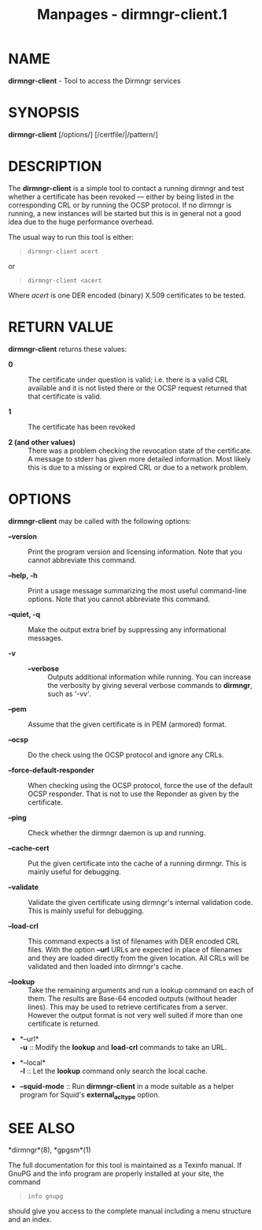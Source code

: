 #+TITLE: Manpages - dirmngr-client.1
* NAME
*dirmngr-client* - Tool to access the Dirmngr services

* SYNOPSIS
*dirmngr-client* [/options/] [/certfile/|/pattern/]

* DESCRIPTION
The *dirmngr-client* is a simple tool to contact a running dirmngr and
test whether a certificate has been revoked --- either by being listed
in the corresponding CRL or by running the OCSP protocol. If no dirmngr
is running, a new instances will be started but this is in general not a
good idea due to the huge performance overhead.

The usual way to run this tool is either:

#+begin_quote
#+begin_example
dirmngr-client acert
#+end_example

#+end_quote

or

#+begin_quote
#+begin_example
dirmngr-client <acert
#+end_example

#+end_quote

Where /acert/ is one DER encoded (binary) X.509 certificates to be
tested.

* RETURN VALUE
*dirmngr-client* returns these values:

- *0* :: The certificate under question is valid; i.e. there is a valid
  CRL available and it is not listed there or the OCSP request returned
  that that certificate is valid.

- *1* :: The certificate has been revoked

- *2 (and other values)* :: There was a problem checking the revocation
  state of the certificate. A message to stderr has given more detailed
  information. Most likely this is due to a missing or expired CRL or
  due to a network problem.

* OPTIONS
*dirmngr-client* may be called with the following options:

- *--version* :: Print the program version and licensing information.
  Note that you cannot abbreviate this command.

- *--help, -h* :: Print a usage message summarizing the most useful
  command-line options. Note that you cannot abbreviate this command.

- *--quiet, -q* :: Make the output extra brief by suppressing any
  informational messages.

- *-v* :: - *--verbose* :: Outputs additional information while running.
    You can increase the verbosity by giving several verbose commands to
    *dirmngr*, such as ‘-vv'.

- *--pem* :: Assume that the given certificate is in PEM (armored)
  format.

- *--ocsp* :: Do the check using the OCSP protocol and ignore any CRLs.

- *--force-default-responder* :: When checking using the OCSP protocol,
  force the use of the default OCSP responder. That is not to use the
  Reponder as given by the certificate.

- *--ping* :: Check whether the dirmngr daemon is up and running.

- *--cache-cert* :: Put the given certificate into the cache of a
  running dirmngr. This is mainly useful for debugging.

- *--validate* :: Validate the given certificate using dirmngr's
  internal validation code. This is mainly useful for debugging.

- *--load-crl* :: This command expects a list of filenames with DER
  encoded CRL files. With the option *--url* URLs are expected in place
  of filenames and they are loaded directly from the given location. All
  CRLs will be validated and then loaded into dirmngr's cache.

- *--lookup* :: Take the remaining arguments and run a lookup command on
  each of them. The results are Base-64 encoded outputs (without header
  lines). This may be used to retrieve certificates from a server.
  However the output format is not very well suited if more than one
  certificate is returned.

- *--url*\\
  *-u* :: Modify the *lookup* and *load-crl* commands to take an URL.

- *--local*\\
  *-l* :: Let the *lookup* command only search the local cache.

- *--squid-mode* :: Run *dirmngr-client* in a mode suitable as a helper
  program for Squid's *external_acl_type* option.

* SEE ALSO
*dirmngr*(8), *gpgsm*(1)

The full documentation for this tool is maintained as a Texinfo manual.
If GnuPG and the info program are properly installed at your site, the
command

#+begin_quote
#+begin_example
info gnupg
#+end_example

#+end_quote

should give you access to the complete manual including a menu structure
and an index.
